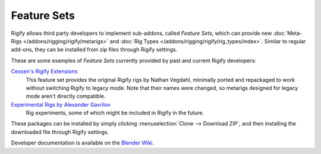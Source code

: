 ************
Feature Sets
************

Rigify allows third party developers to implement sub-addons, called *Feature Sets*, which
can provide new :doc:`Meta-Rigs </addons/rigging/rigify/metarigs>` and
:doc:`Rig Types </addons/rigging/rigify/rig_types/index>`. Similar to regular add-ons,
they can be installed from zip files through Rigify settings.

These are some examples of *Feature Sets* currently provided by past and current Rigify developers:

`Cessen's Rigify Extensions <https://github.com/cessen/cessen_rigify_ext>`__
   This feature set provides the original Rigify rigs by Nathan Vegdahl, minimally
   ported and repackaged to work without switching Rigify to legacy mode. Note that their
   names were changed, so metarigs designed for legacy mode aren't directly compatible.

`Experimental Rigs by Alexander Gavrilov <https://github.com/angavrilov/angavrilov-rigs>`__
   Rig experiments, some of which might be included in Rigify in the future.

These packages can be installed by simply clicking :menuselection:`Clone --> Download ZIP`,
and then installing the downloaded file through Rigify settings.

Developer documentation is available on the
`Blender Wiki <https://wiki.blender.org/wiki/Process/Addons/Rigify>`__.
